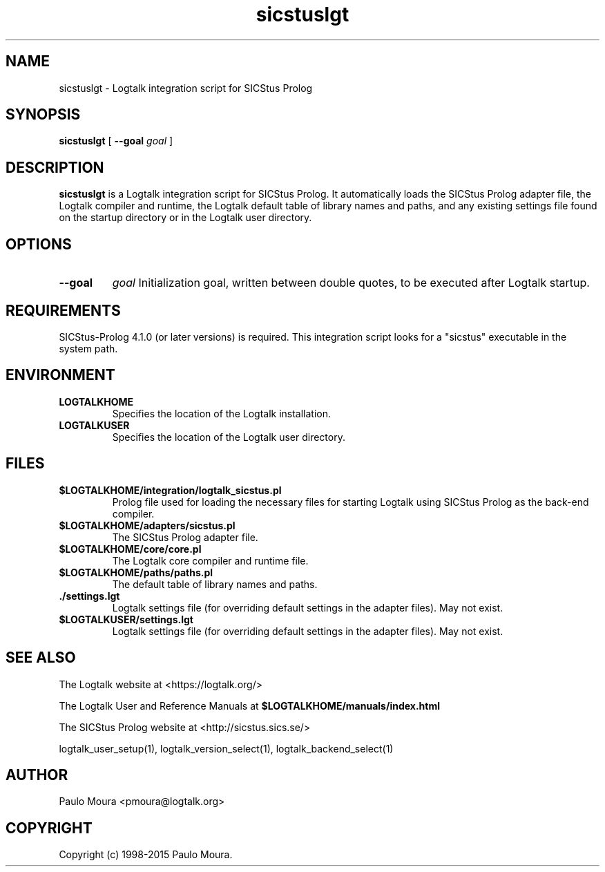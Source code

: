 .TH sicstuslgt 1 "January 3, 2015" "Logtalk 3.00.0" "Logtalk Documentation"

.SH NAME
sicstuslgt \- Logtalk integration script for SICStus Prolog

.SH SYNOPSIS
.B sicstuslgt
[
.B \--goal
.I goal
]

.SH DESCRIPTION
\fBsicstuslgt\fR is a Logtalk integration script for SICStus Prolog. It automatically loads the SICStus Prolog adapter file, the Logtalk compiler and runtime, the Logtalk default table of library names and paths, and any existing settings file found on the startup directory or in the Logtalk user directory.

.SH OPTIONS
.TP
.B \--goal
.I goal
Initialization goal, written between double quotes, to be executed after Logtalk startup.

.SH REQUIREMENTS
SICStus-Prolog 4.1.0 (or later versions) is required. This integration script looks for a "sicstus" executable in the system path.

.SH ENVIRONMENT
.TP
.B LOGTALKHOME
Specifies the location of the Logtalk installation.
.TP
.B LOGTALKUSER
Specifies the location of the Logtalk user directory.

.SH FILES
.TP
.BI $LOGTALKHOME/integration/logtalk_sicstus.pl
Prolog file used for loading the necessary files for starting Logtalk using SICStus Prolog as the back-end compiler.
.TP
.BI $LOGTALKHOME/adapters/sicstus.pl
The SICStus Prolog adapter file.
.TP
.BI $LOGTALKHOME/core/core.pl
The Logtalk core compiler and runtime file.
.TP
.BI $LOGTALKHOME/paths/paths.pl
The default table of library names and paths.
.TP
.BI ./settings.lgt
Logtalk settings file (for overriding default settings in the adapter files). May not exist.
.TP
.BI $LOGTALKUSER/settings.lgt
Logtalk settings file (for overriding default settings in the adapter files). May not exist.

.SH "SEE ALSO"
The Logtalk website at <https://logtalk.org/>
.PP
The Logtalk User and Reference Manuals at \fB$LOGTALKHOME/manuals/index.html\fR
.PP
The SICStus Prolog website at <http://sicstus.sics.se/>
.PP
logtalk_user_setup(1),\ logtalk_version_select(1),\ logtalk_backend_select(1)

.SH AUTHOR
Paulo Moura <pmoura@logtalk.org>

.SH COPYRIGHT
Copyright (c) 1998-2015 Paulo Moura.
